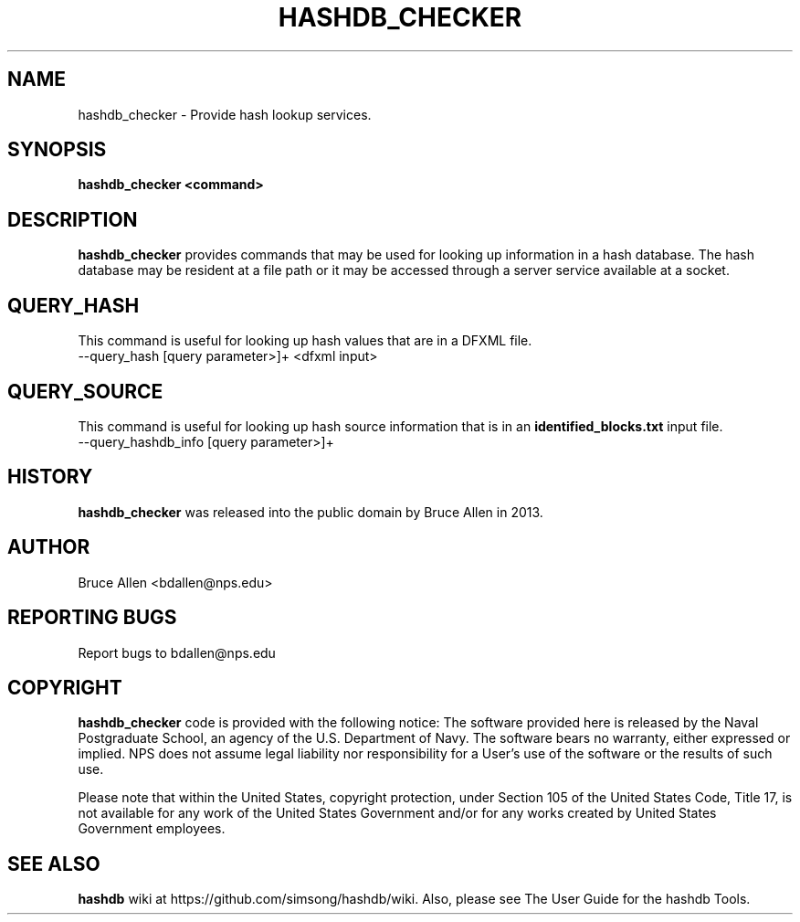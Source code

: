 .\" Process this file with
.\" groff -man -Tascii foo.1
.\"
.TH HASHDB_CHECKER 1 "SEP 2013" "User Manuals"
.SH NAME
hashdb_checker \- Provide hash lookup services.
.SH SYNOPSIS
.B hashdb_checker <command>
.SH DESCRIPTION
.B hashdb_checker
provides commands that may be used for looking up information
in a hash database.
The hash database may be resident at a file path
or it may be accessed through a server service available at a socket.
.SH QUERY_HASH
This command is useful for looking up hash values that are in a
DFXML file.

.IP "--query_hash [query parameter>]+ <dfxml input>"

.SH QUERY_SOURCE
This command is useful for looking up hash source information that is in an
.B identified_blocks.txt
input file.

.IP "--query_hashdb_info [query parameter>]+"

.SH HISTORY
.BR "hashdb_checker" 
was released into the public domain by Bruce Allen in 2013.
.SH AUTHOR
Bruce Allen <bdallen@nps.edu>
.SH REPORTING BUGS
Report bugs to bdallen@nps.edu
.SH COPYRIGHT
.BR "hashdb_checker" 
code is provided with the following notice:
The software provided here is released by the Naval Postgraduate School,
an agency of the U.S. Department of Navy. The software bears no warranty,
either expressed or implied. NPS does not assume legal liability nor
responsibility for a User's use of the software or the results of such use.

Please note that within the United States, copyright protection,
under Section 105 of the United States Code, Title 17, is not available
for any work of the United States Government and/or for any works
created by United States Government employees. 

.SH SEE ALSO
.BR "hashdb" 
wiki at https://github.com/simsong/hashdb/wiki.
Also, please see The User Guide for the hashdb Tools.

